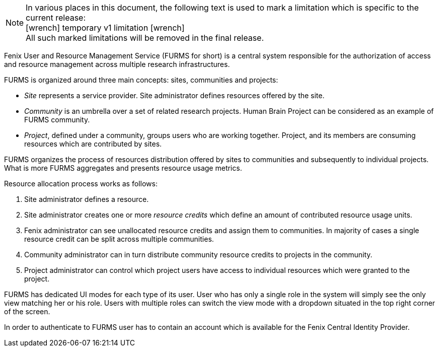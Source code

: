 :versionlimit: icon:wrench[] temporary v1 limitation icon:wrench[]

NOTE: In various places in this document, the following text is used to mark a limitation which is specific to the current release: +
{versionlimit} +
All such marked limitations will be removed in the final release.

Fenix User and Resource Management Service (FURMS for short) is a central system responsible for the authorization of access and resource management across multiple research infrastructures.

FURMS is organized around three main concepts: sites, communities and projects:

- _Site_ represents a service provider. Site administrator defines resources offered by the site.
- _Community_ is an umbrella over a set of related research projects. Human Brain Project can be considered as an example of FURMS community.
- _Project_, defined under a community, groups users who are working together. Project, and its members are consuming resources which are contributed by sites. 

FURMS organizes the process of resources distribution offered by sites to communities and subsequently to individual projects. What is more FURMS aggregates and presents resource usage metrics.

Resource allocation process works as follows:

. Site administrator defines a resource.
. Site administrator creates one or more _resource credits_ which define an amount of contributed resource usage units.
. Fenix administrator can see unallocated resource credits and assign them to communities. In majority of cases a single resource credit can be split across multiple communities.
. Community administrator can in turn distribute community resource credits to projects in the community.
. Project administrator can control which project users have access to individual resources which were granted to the project.

FURMS has dedicated UI modes for each type of its user. User who has only a single role in the system will simply see the only view matching her or his role. Users with multiple roles can switch the view mode with a dropdown situated in the top right corner of the screen.

In order to authenticate to FURMS user has to contain an account which is available for the Fenix Central Identity Provider.